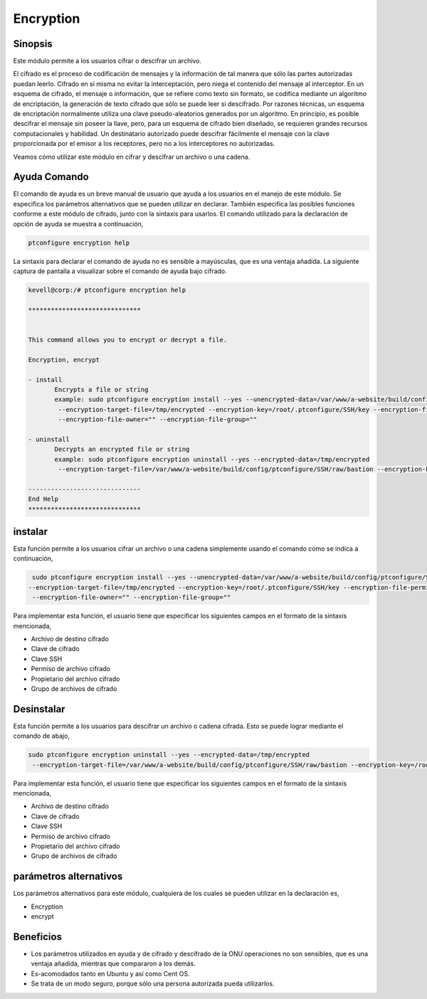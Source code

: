============
Encryption
============

Sinopsis
------------
Este módulo permite a los usuarios cifrar o descifrar un archivo.

El cifrado es el proceso de codificación de mensajes y la información de tal manera que sólo las partes autorizadas puedan leerlo. Cifrado en sí misma no evitar la interceptación, pero niega el contenido del mensaje al interceptor. En un esquema de cifrado, el mensaje o información, que se refiere como texto sin formato, se codifica mediante un algoritmo de encriptación, la generación de texto cifrado que sólo se puede leer si descifrado. Por razones técnicas, un esquema de encriptación normalmente utiliza una clave pseudo-aleatorios generados por un algoritmo. En principio, es posible descifrar el mensaje sin poseer la llave, pero, para un esquema de cifrado bien diseñado, se requieren grandes recursos computacionales y habilidad. Un destinatario autorizado puede descifrar fácilmente el mensaje con la clave proporcionada por el emisor a los receptores, pero no a los interceptores no autorizadas.

Veamos cómo utilizar este módulo en cifrar y descifrar un archivo o una cadena.

Ayuda Comando
----------------------

El comando de ayuda es un breve manual de usuario que ayuda a los usuarios en el manejo de este módulo. Se especifica los parámetros alternativos que se pueden utilizar en declarar. También especifica las posibles funciones conforme a este módulo de cifrado, junto con la sintaxis para usarlos. El comando utilizado para la declaración de opción de ayuda se muestra a continuación,

.. code-block:: bash

	ptconfigure encryption help

La sintaxis para declarar el comando de ayuda no es sensible a mayúsculas, que es una ventaja añadida. La siguiente captura de pantalla a visualizar sobre el comando de ayuda bajo cifrado.

.. code-block:: bash



 kevell@corp:/# ptconfigure encryption help

 ******************************


 This command allows you to encrypt or decrypt a file.  

 Encryption, encrypt  

 - install        
	Encrypts a file or string        
 	example: sudo ptconfigure encryption install --yes --unencrypted-data=/var/www/a-website/build/config/ptconfigure/SSH/raw/bastion        
	 --encryption-target-file=/tmp/encrypted --encryption-key=/root/.ptconfigure/SSH/key --encryption-file-permissions=""                
	 --encryption-file-owner="" --encryption-file-group=""                

 - uninstall        
	Decrypts an encrypted file or string        
	example: sudo ptconfigure encryption uninstall --yes --encrypted-data=/tmp/encrypted        
	 --encryption-target-file=/var/www/a-website/build/config/ptconfigure/SSH/raw/bastion --encryption-key=/root/.ptconfigure/SSH/key                	 --encryption-file-permissions="" --encryption-file-owner="" --encryption-file-group=""                

 ------------------------------
 End Help
 ******************************

instalar
--------


Esta función permite a los usuarios cifrar un archivo o una cadena simplemente usando el comando como se indica a continuación,

.. code-block:: bash

	 sudo ptconfigure encryption install --yes --unencrypted-data=/var/www/a-website/build/config/ptconfigure/SSH/raw/bastion
 	--encryption-target-file=/tmp/encrypted --encryption-key=/root/.ptconfigure/SSH/key --encryption-file-permissions=""                
	 --encryption-file-owner="" --encryption-file-group=""                

Para implementar esta función, el usuario tiene que especificar los siguientes campos en el formato de la sintaxis mencionada,

* Archivo de destino cifrado
* Clave de cifrado
* Clave SSH
* Permiso de archivo cifrado
* Propietario del archivo cifrado
* Grupo de archivos de cifrado

Desinstalar
---------------

Esta función permite a los usuarios para descifrar un archivo o cadena cifrada. Esto se puede lograr mediante el comando de abajo,

.. code-block:: bash

	sudo ptconfigure encryption uninstall --yes --encrypted-data=/tmp/encrypted
	 --encryption-target-file=/var/www/a-website/build/config/ptconfigure/SSH/raw/bastion --encryption-key=/root/.ptconfigure/SSH/key                	 --encryption-file-permissions="" --encryption-file-owner="" --encryption-file-group=""                

Para implementar esta función, el usuario tiene que especificar los siguientes campos en el formato de la sintaxis mencionada,

* Archivo de destino cifrado
* Clave de cifrado
* Clave SSH
* Permiso de archivo cifrado
* Propietario del archivo cifrado
* Grupo de archivos de cifrado


parámetros alternativos
------------------------------


Los parámetros alternativos para este módulo, cualquiera de los cuales se pueden utilizar en la declaración es,


* Encryption
* encrypt

Beneficios
--------------

* Los parámetros utilizados en ayuda y de cifrado y descifrado de la ONU operaciones no son sensibles, que es una ventaja añadida, mientras que 
  compararon a los demás.
* Es-acomodados tanto en Ubuntu y así como Cent OS.
* Se trata de un modo seguro, porque sólo una persona autorizada pueda utilizarlos.
